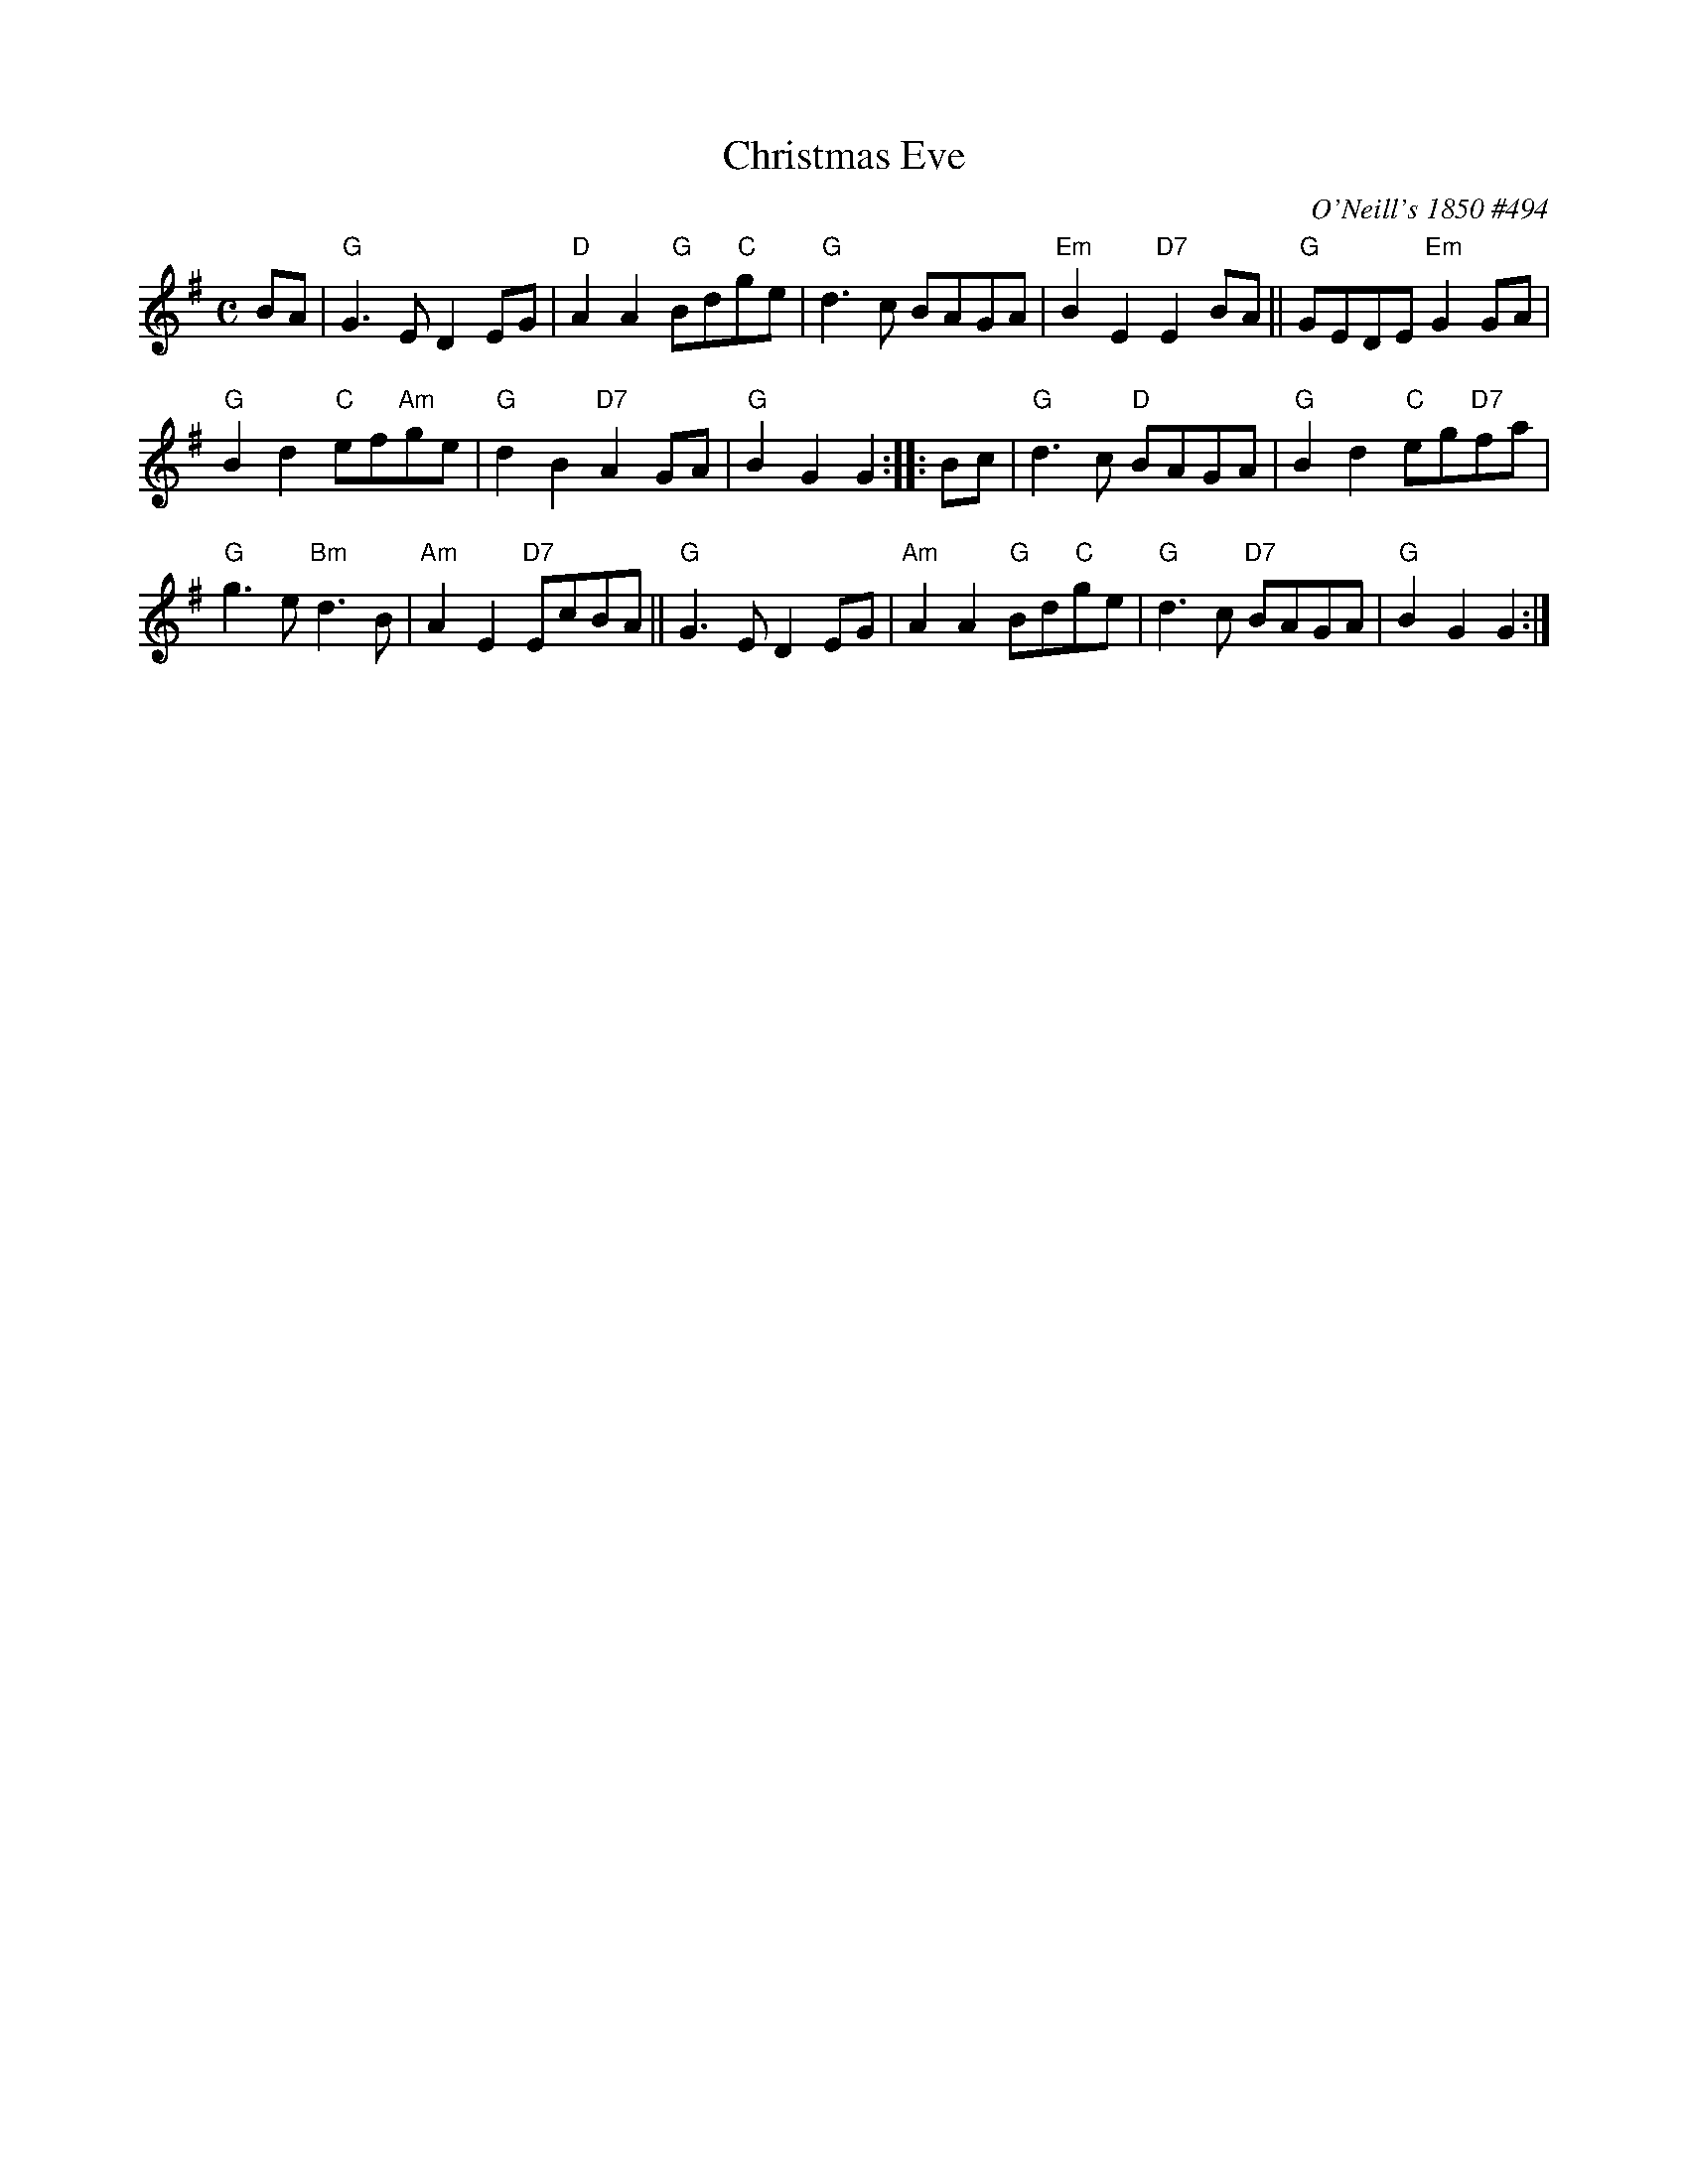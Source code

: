X: 1
T: Christmas Eve
O: O'Neill's 1850 #494
B: O'Neill's 1850 #494
%date: 1903
Z: 1999 by John Chambers <jc:trillian.mit.edu>
N: 2019 Chords by Darlene Wigton
N: "Moderate"
N: Collected by "F.O'Neill"
M: C
L: 1/8
K: G
BA |\
"G"G3E D2EG | "D"A2A2 "G"Bd"C"ge | "G"d3c BAGA | "Em"B2E2 "D7"E2BA || "G"GEDE "Em"G2GA |
"G"B2d2 "C"ef"Am"ge | "G"d2B2 "D7"A2GA | "G"B2G2 G2 :: Bc  | "G"d3c "D"BAGA | "G"B2d2 "C"eg"D7"fa |
"G"g3e "Bm"d3B | "Am"A2E2 "D7"EcBA || "G"G3E D2EG | "Am"A2A2 "G"Bd"C"ge | "G"d3c "D7"BAGA | "G"B2G2 G2 :|

